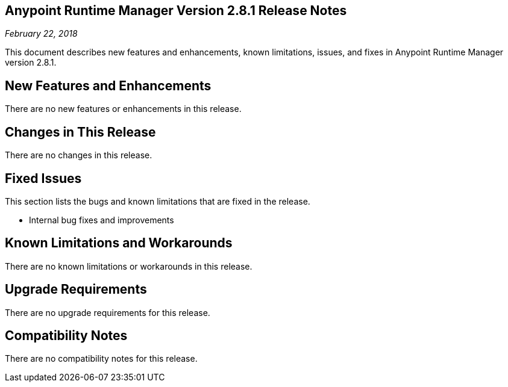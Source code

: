 == Anypoint Runtime Manager Version 2.8.1 Release Notes

_February 22, 2018_

This document describes new features and enhancements, known limitations, issues, and fixes in Anypoint Runtime Manager version 2.8.1.

== New Features and Enhancements

There are no new features or enhancements in this release.

== Changes in This Release

There are no changes in this release.

== Fixed Issues

This section lists the bugs and known limitations that are fixed in the release.

* Internal bug fixes and improvements

== Known Limitations and Workarounds

There are no known limitations or workarounds in this release.

== Upgrade Requirements

There are no upgrade requirements for this release.

== Compatibility Notes

There are no compatibility notes for this release.